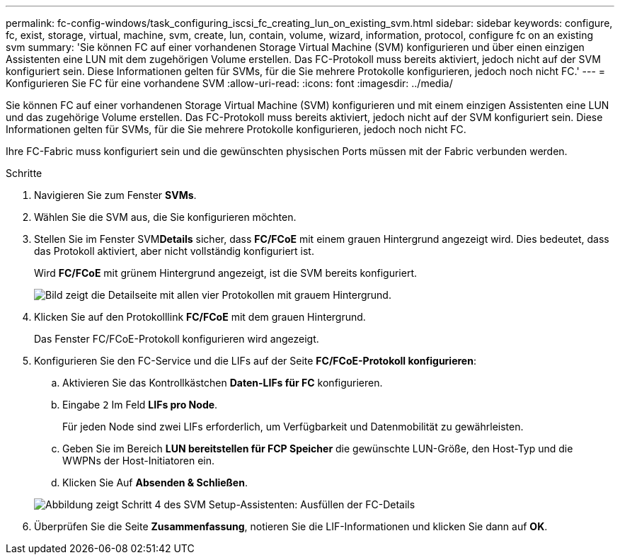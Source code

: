 ---
permalink: fc-config-windows/task_configuring_iscsi_fc_creating_lun_on_existing_svm.html 
sidebar: sidebar 
keywords: configure, fc, exist, storage, virtual, machine, svm, create, lun, contain, volume, wizard, information, protocol, configure fc on an existing svm 
summary: 'Sie können FC auf einer vorhandenen Storage Virtual Machine (SVM) konfigurieren und über einen einzigen Assistenten eine LUN mit dem zugehörigen Volume erstellen. Das FC-Protokoll muss bereits aktiviert, jedoch nicht auf der SVM konfiguriert sein. Diese Informationen gelten für SVMs, für die Sie mehrere Protokolle konfigurieren, jedoch noch nicht FC.' 
---
= Konfigurieren Sie FC für eine vorhandene SVM
:allow-uri-read: 
:icons: font
:imagesdir: ../media/


[role="lead"]
Sie können FC auf einer vorhandenen Storage Virtual Machine (SVM) konfigurieren und mit einem einzigen Assistenten eine LUN und das zugehörige Volume erstellen. Das FC-Protokoll muss bereits aktiviert, jedoch nicht auf der SVM konfiguriert sein. Diese Informationen gelten für SVMs, für die Sie mehrere Protokolle konfigurieren, jedoch noch nicht FC.

Ihre FC-Fabric muss konfiguriert sein und die gewünschten physischen Ports müssen mit der Fabric verbunden werden.

.Schritte
. Navigieren Sie zum Fenster *SVMs*.
. Wählen Sie die SVM aus, die Sie konfigurieren möchten.
. Stellen Sie im Fenster SVM**Details** sicher, dass *FC/FCoE* mit einem grauen Hintergrund angezeigt wird. Dies bedeutet, dass das Protokoll aktiviert, aber nicht vollständig konfiguriert ist.
+
Wird *FC/FCoE* mit grünem Hintergrund angezeigt, ist die SVM bereits konfiguriert.

+
image::../media/existing_svm_protocols_fc_windows.gif[Bild zeigt die Detailseite mit allen vier Protokollen mit grauem Hintergrund.]

. Klicken Sie auf den Protokolllink *FC/FCoE* mit dem grauen Hintergrund.
+
Das Fenster FC/FCoE-Protokoll konfigurieren wird angezeigt.

. Konfigurieren Sie den FC-Service und die LIFs auf der Seite *FC/FCoE-Protokoll konfigurieren*:
+
.. Aktivieren Sie das Kontrollkästchen *Daten-LIFs für FC* konfigurieren.
.. Eingabe `2` Im Feld *LIFs pro Node*.
+
Für jeden Node sind zwei LIFs erforderlich, um Verfügbarkeit und Datenmobilität zu gewährleisten.

.. Geben Sie im Bereich *LUN bereitstellen für FCP Speicher* die gewünschte LUN-Größe, den Host-Typ und die WWPNs der Host-Initiatoren ein.
.. Klicken Sie Auf *Absenden & Schließen*.


+
image::../media/svm_wizard_fc_details.gif[Abbildung zeigt Schritt 4 des SVM Setup-Assistenten: Ausfüllen der FC-Details]

. Überprüfen Sie die Seite *Zusammenfassung*, notieren Sie die LIF-Informationen und klicken Sie dann auf *OK*.

